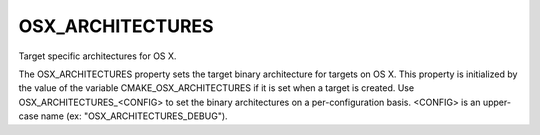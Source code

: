 OSX_ARCHITECTURES
-----------------

Target specific architectures for OS X.

The OSX_ARCHITECTURES property sets the target binary architecture for
targets on OS X.  This property is initialized by the value of the
variable CMAKE_OSX_ARCHITECTURES if it is set when a target is
created.  Use OSX_ARCHITECTURES_<CONFIG> to set the binary
architectures on a per-configuration basis.  <CONFIG> is an upper-case
name (ex: "OSX_ARCHITECTURES_DEBUG").
